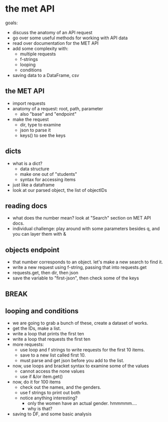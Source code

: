 * the met API
goals:
- discuss the anatomy of an API request
- go over some useful methods for working with API data
- read over documentation for the MET API
- add some complexity with:
  - multiple requests
  - f-strings
  - looping
  - conditions
- saving data to a DataFrame, csv
** the MET API
- import requests
- anatomy of a request: root, path, parameter
  - also "base" and "endpoint"
- make the request
  - dir, type to examine
  - json to parse it
  - keys() to see the keys
** dicts
- what is a dict?
  - data structure
  - make one out of "students"
  - syntax for accessing items
- just like a dataframe
- look at our parsed object, the list of objectIDs
** reading docs
- what does the number mean? look at "Search" section on MET API docs.
- individual challenge: play around with some parameters besides q,
  and you can layer them with &
** objects endpoint
- that number corresponds to an object. let's make a new search to
  find it.
- write a new request using f-string, passing that into requests.get
- requests.get, then dir, then json
- save the variable to "first-json", then check some of the keys
** BREAK
** looping and conditions
- we are going to grab a bunch of these, create a dataset of works.
- get the IDs, make a list.
- write a loop that prints the first ten
- write a loop that requests the first ten
- more requests:
  - use loop and f strings to write requests for the first 10 items.
  - save to a new list called first 10.
  - must parse and get json before you add to the list.
- now, use loops and bracket syntax to examine some of the values
  - cannot access the none values
  - use if &/or item.get()
- now, do it for 100 items
  - check out the names, and the genders.
  - use f strings to print out both
  - notice anything interesting?
    - only the women have an actual gender. hmmmmm....
    - why is that?
- saving to DF, and some basic analysis
